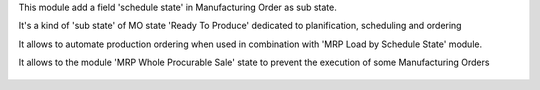 This module add a field 'schedule state' in Manufacturing Order as sub state.

It's a kind of 'sub state' of MO state 'Ready To Produce' dedicated to
planification, scheduling and ordering

It allows to automate production ordering when used in combination
with 'MRP Load by Schedule State' module.

It allows to the module 'MRP Whole Procurable Sale' state to prevent
the execution of some Manufacturing Orders


    .. image:: static/description/next.png
        :alt: _ Change schedule state on tree view


    .. image:: static/description/wiz.png
        :alt: _ Massive schedule state change
